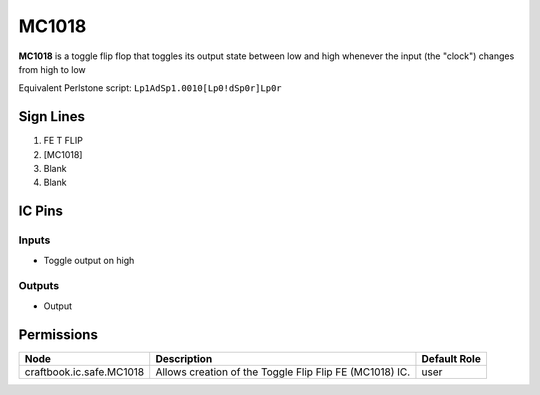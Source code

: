 ======
MC1018
======

**MC1018** is a toggle flip flop that toggles its output state between low and high whenever the input (the "clock") changes from high to low

Equivalent Perlstone script: ``Lp1AdSp1.0010[Lp0!dSp0r]Lp0r``


Sign Lines
==========

1. FE T FLIP
2. [MC1018]
3. Blank
4. Blank


IC Pins
=======


Inputs
------

- Toggle output on high

Outputs
-------

- Output


Permissions
===========

======================== ======================================================= ============
Node                     Description                                             Default Role 
======================== ======================================================= ============
craftbook.ic.safe.MC1018 Allows creation of the Toggle Flip Flip FE (MC1018) IC. user         
======================== ======================================================= ============



